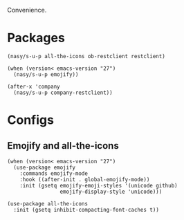 Convenience.

* Packages

#+begin_src elisp
  (nasy/s-u-p all-the-icons ob-restclient restclient)

  (when (version< emacs-version "27")
    (nasy/s-u-p emojify))

  (after-x 'company
    (nasy/s-u-p company-restclient))
#+end_src

* Configs

** Emojify and all-the-icons

#+begin_src elisp
  (when (version< emacs-version "27")
    (use-package emojify
      :commands emojify-mode
      :hook ((after-init . global-emojify-mode))
      :init (gsetq emojify-emoji-styles '(unicode github)
                   emojify-display-style 'unicode)))

  (use-package all-the-icons
    :init (gsetq inhibit-compacting-font-caches t))
#+end_src
